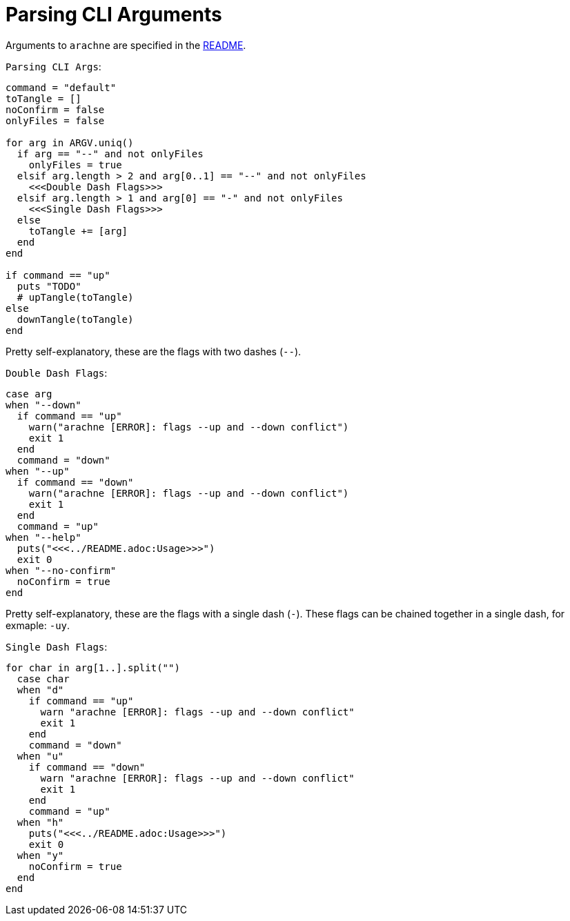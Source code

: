 = Parsing CLI Arguments

Arguments to `arachne` are specified in the link:../README.adoc[README].

.`Parsing CLI Args`:
[arachne, ruby]
----
command = "default"
toTangle = []
noConfirm = false
onlyFiles = false

for arg in ARGV.uniq()
  if arg == "--" and not onlyFiles
    onlyFiles = true
  elsif arg.length > 2 and arg[0..1] == "--" and not onlyFiles
    <<<Double Dash Flags>>>
  elsif arg.length > 1 and arg[0] == "-" and not onlyFiles
    <<<Single Dash Flags>>>
  else
    toTangle += [arg]
  end
end

if command == "up"
  puts "TODO"
  # upTangle(toTangle)
else
  downTangle(toTangle)
end
----

Pretty self-explanatory, these are the flags with two dashes (`--`).

.`Double Dash Flags`:
[arachne, ruby]
----
case arg
when "--down"
  if command == "up"
    warn("arachne [ERROR]: flags --up and --down conflict")
    exit 1
  end
  command = "down"
when "--up"
  if command == "down"
    warn("arachne [ERROR]: flags --up and --down conflict")
    exit 1
  end
  command = "up"
when "--help"
  puts("<<<../README.adoc:Usage>>>")
  exit 0
when "--no-confirm"
  noConfirm = true
end
----

Pretty self-explanatory, these are the flags with a single dash (`-`).
These flags can be chained together in a single dash, for exmaple: `-uy`.

.`Single Dash Flags`:
[arachne, ruby]
----
for char in arg[1..].split("")
  case char
  when "d"
    if command == "up"
      warn "arachne [ERROR]: flags --up and --down conflict"
      exit 1
    end
    command = "down"
  when "u"
    if command == "down"
      warn "arachne [ERROR]: flags --up and --down conflict"
      exit 1
    end
    command = "up"
  when "h"
    puts("<<<../README.adoc:Usage>>>")
    exit 0
  when "y"
    noConfirm = true
  end
end
----
